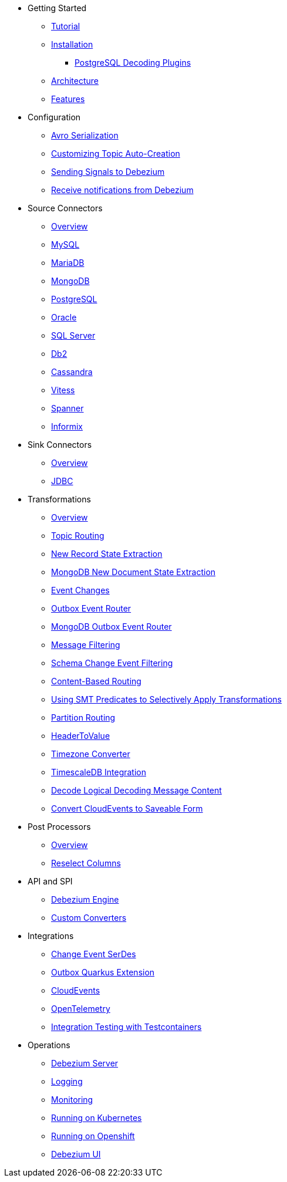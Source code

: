 * Getting Started
** xref:tutorial.adoc[Tutorial]
** xref:install.adoc[Installation]
*** xref:postgres-plugins.adoc[PostgreSQL Decoding Plugins]
** xref:architecture.adoc[Architecture]
** xref:features.adoc[Features]
* Configuration
** xref:configuration/avro.adoc[Avro Serialization]
** xref:configuration/topic-auto-create-config.adoc[Customizing Topic Auto-Creation]
** xref:configuration/signalling.adoc[Sending Signals to Debezium]
** xref:configuration/notification.adoc[Receive notifications from Debezium]
* Source Connectors
** xref:connectors/index.adoc[Overview]
** xref:connectors/mysql.adoc[MySQL]
** xref:connectors/mariadb.adoc[MariaDB]
** xref:connectors/mongodb.adoc[MongoDB]
** xref:connectors/postgresql.adoc[PostgreSQL]
** xref:connectors/oracle.adoc[Oracle]
** xref:connectors/sqlserver.adoc[SQL Server]
** xref:connectors/db2.adoc[Db2]
** xref:connectors/cassandra.adoc[Cassandra]
** xref:connectors/vitess.adoc[Vitess]
** xref:connectors/spanner.adoc[Spanner]
** xref:connectors/informix.adoc[Informix]
* Sink Connectors
** xref:connectors/index-sink.adoc[Overview]
** xref:connectors/jdbc.adoc[JDBC]
* Transformations
** xref:transformations/index.adoc[Overview]
** xref:transformations/topic-routing.adoc[Topic Routing]
** xref:transformations/event-flattening.adoc[New Record State Extraction]
** xref:transformations/mongodb-event-flattening.adoc[MongoDB New Document State Extraction]
** xref:transformations/event-changes.adoc[Event Changes]
** xref:transformations/outbox-event-router.adoc[Outbox Event Router]
** xref:transformations/mongodb-outbox-event-router.adoc[MongoDB Outbox Event Router]
** xref:transformations/filtering.adoc[Message Filtering]
** xref:transformations/schema-change-event-filter.adoc[Schema Change Event Filtering]
** xref:transformations/content-based-routing.adoc[Content-Based Routing]
** xref:transformations/applying-transformations-selectively.adoc[Using SMT Predicates to Selectively Apply Transformations]
** xref:transformations/partition-routing.adoc[Partition Routing]
** xref:transformations/header-to-value.adoc[HeaderToValue]
** xref:transformations/timezone-converter.adoc[Timezone Converter]
** xref:transformations/timescaledb.adoc[TimescaleDB Integration]
** xref:transformations/decode-logical-decoding-message-content.adoc[Decode Logical Decoding Message Content]
** xref:transformations/convert-cloudevent-to-saveable-form.adoc[Convert CloudEvents to Saveable Form]
* Post Processors
** xref:post-processors/index.adoc[Overview]
** xref:post-processors/reselect-columns.adoc[Reselect Columns]
* API and SPI
** xref:development/engine.adoc[Debezium Engine]
** xref:development/converters.adoc[Custom Converters]
* Integrations
** xref:integrations/serdes.adoc[Change Event SerDes]
** xref:integrations/outbox.adoc[Outbox Quarkus Extension]
** xref:integrations/cloudevents.adoc[CloudEvents]
** xref:integrations/tracing.adoc[OpenTelemetry]
** xref:integrations/testcontainers.adoc[Integration Testing with Testcontainers]
* Operations
** xref:operations/debezium-server.adoc[Debezium Server]
** xref:operations/logging.adoc[Logging]
** xref:operations/monitoring.adoc[Monitoring]
** xref:operations/kubernetes.adoc[Running on Kubernetes]
** xref:operations/openshift.adoc[Running on Openshift]
** xref:operations/debezium-ui.adoc[Debezium UI]
